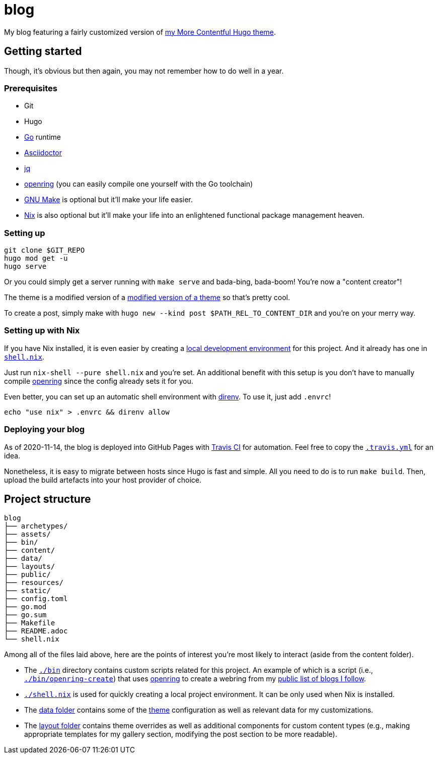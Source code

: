 = blog

My blog featuring a fairly customized version of https://github.com/foo-dogsquared/hugo-theme-more-contentful/[my More Contentful Hugo theme].




== Getting started

Though, it's obvious but then again, you may not remember how to do well in a year.


=== Prerequisites

* Git
* Hugo
* https://golang.org/[Go] runtime
* https://asciidoctor.org/[Asciidoctor]
* https://stedolan.github.io/jq/[jq]
* https://git.sr.ht/~sircmpwn/openring/[openring] (you can easily compile one yourself with the Go toolchain)
* https://www.gnu.org/software/make/[GNU Make] is optional but it'll make your life easier.
* https://nixos.org/[Nix] is also optional but it'll make your life into an enlightened functional package management heaven.


=== Setting up

[source, shell]
----
git clone $GIT_REPO
hugo mod get -u
hugo serve
----

Or you could simply get a server running with `make serve` and bada-bing, bada-boom!
You're now a "content creator"!

The theme is a modified version of a https://github.com/foo-dogsquared/hugo-theme-more-contentful[modified version of a theme] so that's pretty cool.

To create a post, simply make with `hugo new --kind post $PATH_REL_TO_CONTENT_DIR` and you're on your merry way.


=== Setting up with Nix

If you have Nix installed, it is even easier by creating a https://nix.dev/tutorials/ad-hoc-developer-environments.html[local development environment] for this project.
And it already has one in link:shell.nix[`shell.nix`].

Just run `nix-shell --pure shell.nix` and you're set.
An additional benefit with this setup is you don't have to manually compile https://git.sr.ht/~sircmpwn/openring/[openring] since the config already sets it for you.

Even better, you can set up an automatic shell environment with https://direnv.net/[direnv].
To use it, just add `.envrc`!

[source, bash]
----
echo "use nix" > .envrc && direnv allow
----


=== Deploying your blog

As of 2020-11-14, the blog is deployed into GitHub Pages with http://travis-ci.com/[Travis CI] for automation.
Feel free to copy the link:.travis.yml[`.travis.yml`] for an idea.

Nonetheless, it is easy to migrate between hosts since Hugo is fast and simple.
All you need to do is to run `make build`.
Then, upload the build artefacts into your host provider of choice.




== Project structure

[source, tree]
----
blog
├── archetypes/
├── assets/
├── bin/
├── content/
├── data/
├── layouts/
├── public/
├── resources/
├── static/
├── config.toml
├── go.mod
├── go.sum
├── Makefile
├── README.adoc
└── shell.nix
----

Among all of the files laid above, here are the points of interest you're most likely to interact (aside from the content folder).

* The link:./bin[`./bin`] directory contains custom scripts related for this project.
An example of which is a script (i.e., link:./bin/openring-create[`./bin/openring-create`]) that uses https://git.sr.ht/~sircmpwn/openring/[openring] to create a webring from my link:./data/blogs.json[public list of blogs I follow].

* link:./shell.nix[`./shell.nix`] is used for quickly creating a local project environment.
It can be only used when Nix is installed.

* The link:./data/[data folder] contains some of the https://github.com/foo-dogsquared/hugo-theme-more-contentful/[theme] configuration as well as relevant data for my customizations.

* The link:./layouts/[layout folder] contains theme overrides as well as additional components for custom content types (e.g., making appropriate templates for my gallery section, modifying the post section to be more readable).

